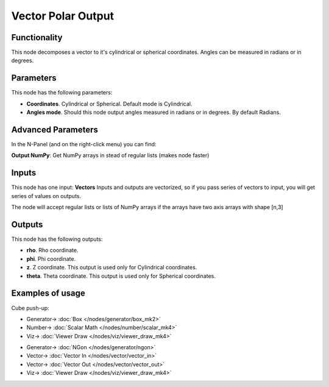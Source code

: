 Vector Polar Output
===================

.. image:: https://user-images.githubusercontent.com/14288520/189432772-6652094e-5124-42b4-8f7d-858fb80ff6f7.png
  :target: https://user-images.githubusercontent.com/14288520/189432772-6652094e-5124-42b4-8f7d-858fb80ff6f7.png

Functionality
-------------

This node decomposes a vector to it's cylindrical or spherical coordinates.  Angles can be measured in radians or in degrees.

Parameters
----------

This node has the following parameters:

- **Coordinates**. Cylindrical or Spherical. Default mode is Cylindrical.
- **Angles mode**. Should this node output angles measured in radians or in degrees. By default Radians.

Advanced Parameters
-------------------

In the N-Panel (and on the right-click menu) you can find:

**Output NumPy**: Get NumPy arrays in stead of regular lists (makes node faster)

Inputs
------

This node has one input: **Vectors**  Inputs and outputs are vectorized, so if
you pass series of vectors to input, you will get series of values on outputs.

The node will accept regular lists or lists of NumPy arrays if the arrays have two axis arrays with shape [n,3]

Outputs
-------

This node has the following outputs:

- **rho**. Rho coordinate.
- **phi**. Phi coordinate.
- **z**. Z coordinate. This output is used only for Cylindrical coordinates.
- **theta**. Theta coordinate. This output is used only for Spherical coordinates.

Examples of usage
-----------------

Cube push-up:

.. image:: https://cloud.githubusercontent.com/assets/284644/5841825/d0c494aa-a1c1-11e4-9c36-4c94076ba8d7.png
    :target: https://cloud.githubusercontent.com/assets/284644/5841825/d0c494aa-a1c1-11e4-9c36-4c94076ba8d7.png

* Generator-> :doc:`Box </nodes/generator/box_mk2>`
* Number-> :doc:`Scalar Math </nodes/number/scalar_mk4>`
* Viz-> :doc:`Viewer Draw </nodes/viz/viewer_draw_mk4>`

.. image:: https://user-images.githubusercontent.com/14288520/189432796-528d0c20-ab44-4b0d-af66-9a880dc15275.png
  :target: https://user-images.githubusercontent.com/14288520/189432796-528d0c20-ab44-4b0d-af66-9a880dc15275.png

* Generator-> :doc:`NGon </nodes/generator/ngon>`
* Vector-> :doc:`Vector In </nodes/vector/vector_in>`
* Vector-> :doc:`Vector Out </nodes/vector/vector_out>`
* Viz-> :doc:`Viewer Draw </nodes/viz/viewer_draw_mk4>`